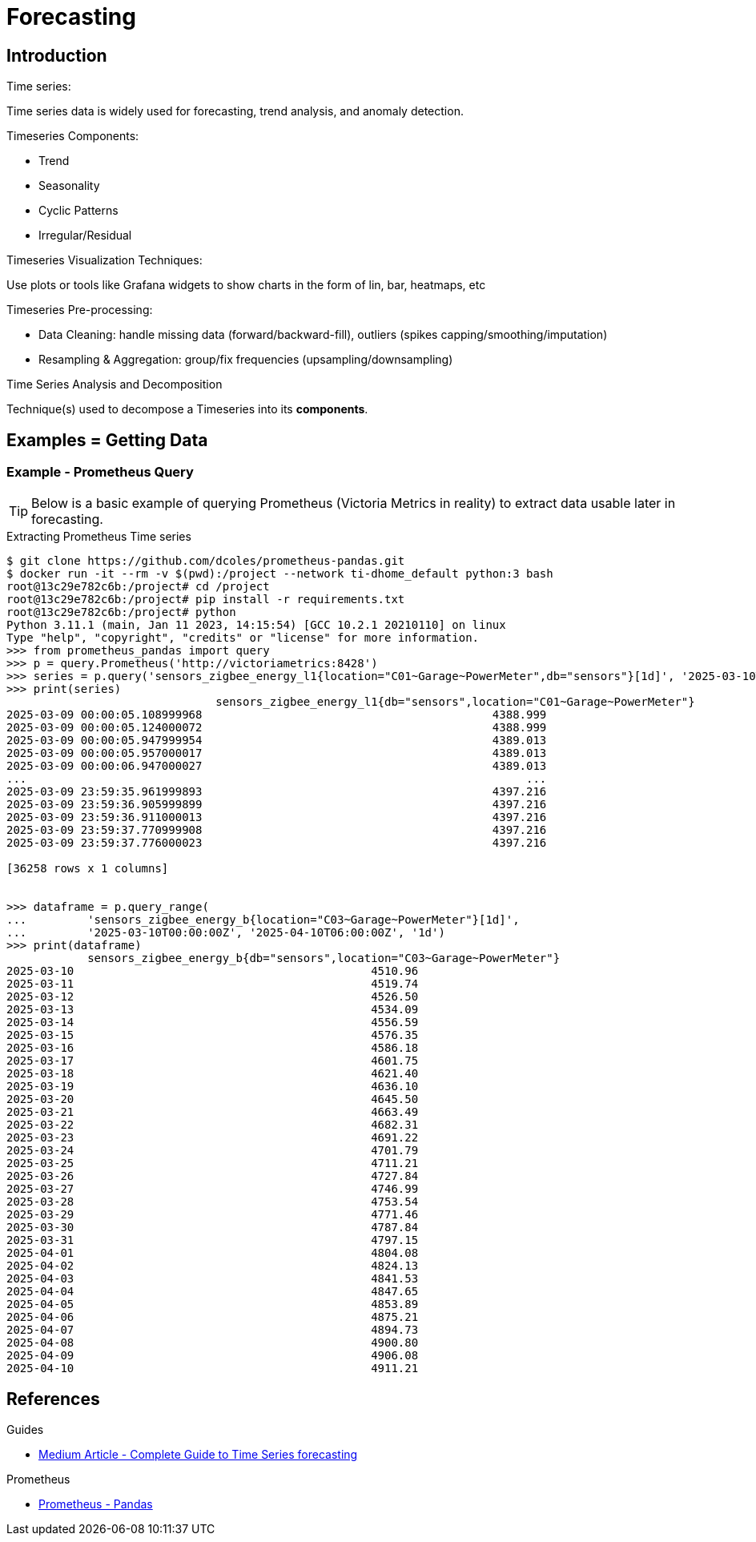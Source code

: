 = Forecasting
:hardbreaks-option:

== Introduction

.Time series:
Time series data is widely used for forecasting, trend analysis, and anomaly detection.

.Timeseries Components:
* Trend
* Seasonality
* Cyclic Patterns
* Irregular/Residual

.Timeseries Visualization Techniques:
Use plots or tools like Grafana widgets to show charts in the form of lin, bar, heatmaps, etc

.Timeseries Pre-processing:
* Data Cleaning: handle missing data (forward/backward-fill), outliers (spikes capping/smoothing/imputation)
* Resampling & Aggregation: group/fix frequencies (upsampling/downsampling)

.Time Series Analysis and Decomposition
Technique(s) used to decompose a Timeseries into its *components*.

== Examples = Getting Data

=== Example - Prometheus Query

TIP: Below is a basic example of querying Prometheus (Victoria Metrics in reality) to extract data usable later in forecasting.

.Extracting Prometheus Time series
[source, bash]
----
$ git clone https://github.com/dcoles/prometheus-pandas.git
$ docker run -it --rm -v $(pwd):/project --network ti-dhome_default python:3 bash
root@13c29e782c6b:/project# cd /project
root@13c29e782c6b:/project# pip install -r requirements.txt
root@13c29e782c6b:/project# python 
Python 3.11.1 (main, Jan 11 2023, 14:15:54) [GCC 10.2.1 20210110] on linux
Type "help", "copyright", "credits" or "license" for more information.
>>> from prometheus_pandas import query
>>> p = query.Prometheus('http://victoriametrics:8428')
>>> series = p.query('sensors_zigbee_energy_l1{location="C01~Garage~PowerMeter",db="sensors"}[1d]', '2025-03-10T00:00:00Z')
>>> print(series)
                               sensors_zigbee_energy_l1{db="sensors",location="C01~Garage~PowerMeter"}
2025-03-09 00:00:05.108999968                                           4388.999                      
2025-03-09 00:00:05.124000072                                           4388.999                      
2025-03-09 00:00:05.947999954                                           4389.013                      
2025-03-09 00:00:05.957000017                                           4389.013                      
2025-03-09 00:00:06.947000027                                           4389.013                      
...                                                                          ...                      
2025-03-09 23:59:35.961999893                                           4397.216                      
2025-03-09 23:59:36.905999899                                           4397.216                      
2025-03-09 23:59:36.911000013                                           4397.216                      
2025-03-09 23:59:37.770999908                                           4397.216                      
2025-03-09 23:59:37.776000023                                           4397.216                      

[36258 rows x 1 columns]


>>> dataframe = p.query_range(
...         'sensors_zigbee_energy_b{location="C03~Garage~PowerMeter"}[1d]',
...         '2025-03-10T00:00:00Z', '2025-04-10T06:00:00Z', '1d')
>>> print(dataframe)
            sensors_zigbee_energy_b{db="sensors",location="C03~Garage~PowerMeter"}
2025-03-10                                            4510.96                     
2025-03-11                                            4519.74                     
2025-03-12                                            4526.50                     
2025-03-13                                            4534.09                     
2025-03-14                                            4556.59                     
2025-03-15                                            4576.35                     
2025-03-16                                            4586.18                     
2025-03-17                                            4601.75                     
2025-03-18                                            4621.40                     
2025-03-19                                            4636.10                     
2025-03-20                                            4645.50                     
2025-03-21                                            4663.49                     
2025-03-22                                            4682.31                     
2025-03-23                                            4691.22                     
2025-03-24                                            4701.79                     
2025-03-25                                            4711.21                     
2025-03-26                                            4727.84                     
2025-03-27                                            4746.99                     
2025-03-28                                            4753.54                     
2025-03-29                                            4771.46                     
2025-03-30                                            4787.84                     
2025-03-31                                            4797.15                     
2025-04-01                                            4804.08                     
2025-04-02                                            4824.13                     
2025-04-03                                            4841.53                     
2025-04-04                                            4847.65                     
2025-04-05                                            4853.89                     
2025-04-06                                            4875.21                     
2025-04-07                                            4894.73                     
2025-04-08                                            4900.80                     
2025-04-09                                            4906.08                     
2025-04-10                                            4911.21 
----

== References

.Guides
* link:https://medium.com/@wainaina.pierre/the-complete-guide-to-time-series-forecasting-models-ef9c8cd40037[Medium Article - Complete Guide to Time Series forecasting]

.Prometheus
* link:https://github.com/dcoles/prometheus-pandas[Prometheus - Pandas]